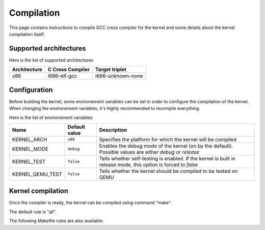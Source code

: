 Compilation
***********

This page contains instructions to compile GCC cross compiler for the kernel and some details about the kernel compilation itself.



Supported architectures
=======================

Here is the list of supported architectures

+--------------+------------------+-------------------+
| Architecture | C Cross Compiler | Target triplet    |
+==============+==================+===================+
| x86          | i686-elf-gcc     | i686-unknown-none |
+--------------+------------------+-------------------+



Configuration
=============

Before building the kernel, some environement variables can be set in order to configure the compilation of the kernel.
When changing the environement variables, it's highly recommended to recompile everything.

Here is the list of environement variables:

+------------------+---------------+-----------------------------------------------------------------------------------------------------------------+
| Name             | Default value | Description                                                                                                     |
+==================+===============+=================================================================================================================+
| KERNEL_ARCH      | ``x86``       | Specifies the platform for which the kernel will be compiled                                                    |
+------------------+---------------+-----------------------------------------------------------------------------------------------------------------+
| KERNEL_MODE      | ``debug``     | Enables the debug mode of the kernel (on by the default). Possible values are either `debug` or `release`       |
+------------------+---------------+-----------------------------------------------------------------------------------------------------------------+
| KERNEL_TEST      | ``false``     | Tells whether self-testing is enabled. If the kernel is built in release mode, this option is forced to `false` |
+------------------+---------------+-----------------------------------------------------------------------------------------------------------------+
| KERNEL_QEMU_TEST | ``false``     | Tells whether the kernel should be compiled to be tested on QEMU                                                |
+------------------+---------------+-----------------------------------------------------------------------------------------------------------------+



Kernel compilation
==================

Once the compiler is ready, the kernel can be compiled using command "make".

.. code:: shell
	make maestro # Builds the kernel
	make maestro.iso # Builds an .iso file image
	make doc # Builds the documentation
	make all # Builds everything

The default rule is "all".

The following Makefile rules are also available:

.. code:: shell
	make clean # Clean the project directory
	make fclean # Cleans the project directory and removes executable files and documentation
	make re # Remakes the project (equivalent to: make fclean; make all)
	make tags # Creates a "tags" file
	make test # Runs QEMU with the kernel image
	make cputest # Runs QEMU with the kernel image and dumps CPU state and interruptions into the file "cpu_out"
	make bochs # Runs Bochs with the kernel image using the configuration in the project's directory
	make virtualbox # Runs Virtualbox
